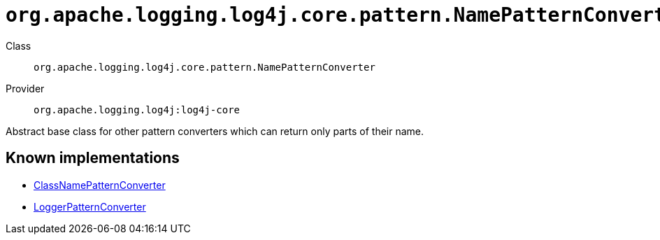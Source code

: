 ////
Licensed to the Apache Software Foundation (ASF) under one or more
contributor license agreements. See the NOTICE file distributed with
this work for additional information regarding copyright ownership.
The ASF licenses this file to You under the Apache License, Version 2.0
(the "License"); you may not use this file except in compliance with
the License. You may obtain a copy of the License at

    https://www.apache.org/licenses/LICENSE-2.0

Unless required by applicable law or agreed to in writing, software
distributed under the License is distributed on an "AS IS" BASIS,
WITHOUT WARRANTIES OR CONDITIONS OF ANY KIND, either express or implied.
See the License for the specific language governing permissions and
limitations under the License.
////

[#org_apache_logging_log4j_core_pattern_NamePatternConverter]
= `org.apache.logging.log4j.core.pattern.NamePatternConverter`

Class:: `org.apache.logging.log4j.core.pattern.NamePatternConverter`
Provider:: `org.apache.logging.log4j:log4j-core`


Abstract base class for other pattern converters which can return only parts of their name.


[#org_apache_logging_log4j_core_pattern_NamePatternConverter-implementations]
== Known implementations

* xref:../log4j-core/org.apache.logging.log4j.core.pattern.ClassNamePatternConverter.adoc[ClassNamePatternConverter]
* xref:../log4j-core/org.apache.logging.log4j.core.pattern.LoggerPatternConverter.adoc[LoggerPatternConverter]
